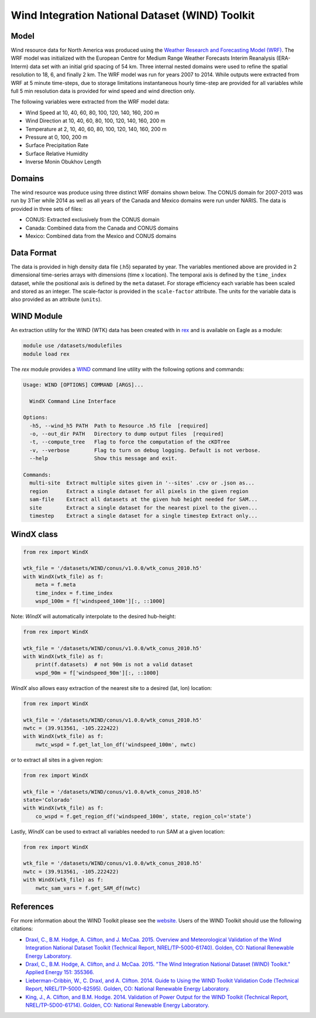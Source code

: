 Wind Integration National Dataset (WIND) Toolkit
================================================

Model
-----

Wind resource data for North America was produced using the `Weather Research and Forecasting Model (WRF) <https://www.mmm.ucar.edu/weather-research-and-forecasting-model>`_.
The WRF model was initialized with the European Centre for Medium Range Weather
Forecasts Interim Reanalysis (ERA-Interm) data set with an initial grid spacing
of 54 km.  Three internal nested domains were used to refine the spatial
resolution to 18, 6, and finally 2 km.  The WRF model was run for years 2007 to
2014. While outputs were extracted from WRF at 5 minute time-steps, due to
storage limitations instantaneous hourly time-step are provided for all
variables while full 5 min resolution data is provided for wind speed and wind
direction only.

The following variables were extracted from the WRF model data:

- Wind Speed at 10, 40, 60, 80, 100, 120, 140, 160, 200 m
- Wind Direction at 10, 40, 60, 80, 100, 120, 140, 160, 200 m
- Temperature at 2, 10, 40, 60, 80, 100, 120, 140, 160, 200 m
- Pressure at 0, 100, 200 m
- Surface Precipitation Rate
- Surface Relative Humidity
- Inverse Monin Obukhov Length

Domains
-------

The wind resource was produce using three distinct WRF domains shown below. The
CONUS domain for 2007-2013 was run by 3Tier while 2014 as well as all years of
the Canada and Mexico domains were run under NARIS. The data is provided in
three sets of files:

- CONUS: Extracted exclusively from the CONUS domain
- Canada: Combined data from the Canada and CONUS domains
- Mexico: Combined data from the Mexico and CONUS domains

Data Format
-----------

The data is provided in high density data file (.h5) separated by year. The
variables mentioned above are provided in 2 dimensional time-series arrays with
dimensions (time x location). The temporal axis is defined by the
``time_index`` dataset, while the positional axis is defined by the ``meta``
dataset. For storage efficiency each variable has been scaled and stored as an
integer. The scale-factor is provided in the ``scale-factor`` attribute.  The
units for the variable data is also provided as an attribute (``units``).

WIND Module
-----------

An extraction utility for the WIND (WTK) data has been created with in
`rex <https://github.com/nrel/rex>`_ and is available on Eagle as a module:

.. code-block:: bash

    module use /datasets/modulefiles
    module load rex

The `rex` module provides a `WIND <https://nrel.github.io/rex/rex/rex.resource_extraction.wind_cli.html#wind>`_
command line utility with the following options and commands:

.. code-block:: bash

    Usage: WIND [OPTIONS] COMMAND [ARGS]...

      WindX Command Line Interface

    Options:
      -h5, --wind_h5 PATH  Path to Resource .h5 file  [required]
      -o, --out_dir PATH   Directory to dump output files  [required]
      -t, --compute_tree   Flag to force the computation of the cKDTree
      -v, --verbose        Flag to turn on debug logging. Default is not verbose.
      --help               Show this message and exit.

    Commands:
      multi-site  Extract multiple sites given in '--sites' .csv or .json as...
      region      Extract a single dataset for all pixels in the given region
      sam-file    Extract all datasets at the given hub height needed for SAM...
      site        Extract a single dataset for the nearest pixel to the given...
      timestep    Extract a single dataset for a single timestep Extract only...

WindX class
-----------

.. code-block:: python

  from rex import WindX

  wtk_file = '/datasets/WIND/conus/v1.0.0/wtk_conus_2010.h5'
  with WindX(wtk_file) as f:
      meta = f.meta
      time_index = f.time_index
      wspd_100m = f['windspeed_100m'][:, ::1000]

Note: `WindX` will automatically interpolate to the desired hub-height:

.. code-block:: python

  from rex import WindX

  wtk_file = '/datasets/WIND/conus/v1.0.0/wtk_conus_2010.h5'
  with WindX(wtk_file) as f:
      print(f.datasets)  # not 90m is not a valid dataset
      wspd_90m = f['windspeed_90m'][:, ::1000]

`WindX` also allows easy extraction of the nearest site to a desired (lat, lon)
location:

.. code-block:: python

  from rex import WindX

  wtk_file = '/datasets/WIND/conus/v1.0.0/wtk_conus_2010.h5'
  nwtc = (39.913561, -105.222422)
  with WindX(wtk_file) as f:
      nwtc_wspd = f.get_lat_lon_df('windspeed_100m', nwtc)


or to extract all sites in a given region:

.. code-block:: python

  from rex import WindX

  wtk_file = '/datasets/WIND/conus/v1.0.0/wtk_conus_2010.h5'
  state='Colorado'
  with WindX(wtk_file) as f:
      co_wspd = f.get_region_df('windspeed_100m', state, region_col='state')

Lastly, `WindX` can be used to extract all variables needed to run SAM at a
given location:

.. code-block:: python

  from rex import WindX

  wtk_file = '/datasets/WIND/conus/v1.0.0/wtk_conus_2010.h5'
  nwtc = (39.913561, -105.222422)
  with WindX(wtk_file) as f:
      nwtc_sam_vars = f.get_SAM_df(nwtc)


References
----------

For more information about the WIND Toolkit please see the `website. <https://www.nrel.gov/grid/wind-toolkit.html>`_
Users of the WIND Toolkit should use the following citations:

- `Draxl, C., B.M. Hodge, A. Clifton, and J. McCaa. 2015. Overview and Meteorological Validation of the Wind Integration National Dataset Toolkit (Technical Report, NREL/TP-5000-61740). Golden, CO: National Renewable Energy Laboratory. <https://www.nrel.gov/docs/fy15osti/61740.pdf>`_
- `Draxl, C., B.M. Hodge, A. Clifton, and J. McCaa. 2015. "The Wind Integration National Dataset (WIND) Toolkit." Applied Energy 151: 355366. <https://www.sciencedirect.com/science/article/pii/S0306261915004237?via%3Dihub>`_
- `Lieberman-Cribbin, W., C. Draxl, and A. Clifton. 2014. Guide to Using the WIND Toolkit Validation Code (Technical Report, NREL/TP-5000-62595). Golden, CO: National Renewable Energy Laboratory. <https://www.nrel.gov/docs/fy15osti/62595.pdf>`_
- `King, J., A. Clifton, and B.M. Hodge. 2014. Validation of Power Output for the WIND Toolkit (Technical Report, NREL/TP-5D00-61714). Golden, CO: National Renewable Energy Laboratory. <https://www.nrel.gov/docs/fy14osti/61714.pdf>`_
